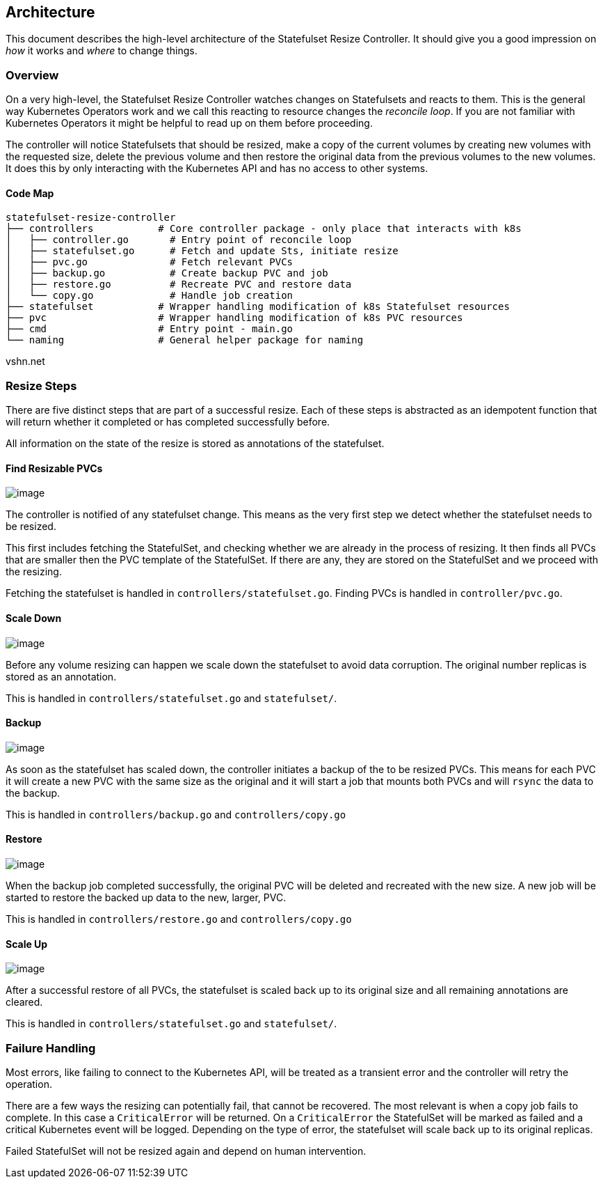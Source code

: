 == Architecture

This document describes the high-level architecture of the Statefulset Resize Controller.
It should give you a good impression on _how_ it works and _where_ to change things.

=== Overview

On a very high-level, the Statefulset Resize Controller watches changes on Statefulsets and reacts to them.
This is the general way Kubernetes Operators work and we call this reacting to resource changes the _reconcile loop_.
If you are not familiar with Kubernetes Operators it might be helpful to read up on them before proceeding.

The controller will notice Statefulsets that should be resized, make a copy of the current volumes by creating new volumes with the requested size, delete the previous volume and then restore the original data from the previous volumes to the new volumes.
It does this by only interacting with the Kubernetes API and has no access to other systems.

==== Code Map

....
statefulset-resize-controller
├── controllers           # Core controller package - only place that interacts with k8s
│   ├── controller.go       # Entry point of reconcile loop
│   ├── statefulset.go      # Fetch and update Sts, initiate resize
│   ├── pvc.go              # Fetch relevant PVCs
│   ├── backup.go           # Create backup PVC and job
│   ├── restore.go          # Recreate PVC and restore data
│   └── copy.go             # Handle job creation
├── statefulset           # Wrapper handling modification of k8s Statefulset resources
├── pvc                   # Wrapper handling modification of k8s PVC resources
├── cmd                   # Entry point - main.go
└── naming                # General helper package for naming
....

vshn.net

=== Resize Steps

There are five distinct steps that are part of a successful resize.
Each of these steps is abstracted as an idempotent function that will return whether it completed or has completed successfully before.

All information on the state of the resize is stored as annotations of the statefulset.

==== Find Resizable PVCs

image:./doc/find-pvc.drawio.svg[image]

The controller is notified of any statefulset change.
This means as the very first step we detect whether the statefulset needs to be resized.

This first includes fetching the StatefulSet, and checking whether we are already in the process of resizing.
It then finds all PVCs that are smaller then the PVC template of the StatefulSet.
If there are any, they are stored on the StatefulSet and we proceed with the resizing.

Fetching the statefulset is handled in `controllers/statefulset.go`.
Finding PVCs is handled in `controller/pvc.go`.

==== Scale Down

image:./doc/scale-down.drawio.svg[image]

Before any volume resizing can happen we scale down the statefulset to avoid data corruption.
The original number replicas is stored as an annotation.

This is handled in `controllers/statefulset.go` and `statefulset/`.

==== Backup

image:./doc/backup.drawio.svg[image]

As soon as the statefulset has scaled down, the controller initiates a backup of the to be resized PVCs.
This means for each PVC it will create a new PVC with the same size as the original and it will start a job that mounts both PVCs and will `rsync` the data to the backup.

This is handled in `controllers/backup.go` and `controllers/copy.go`

==== Restore

image:./doc/restore.drawio.svg[image]

When the backup job completed successfully, the original PVC will be deleted and recreated with the new size.
A new job will be started to restore the backed up data to the new, larger, PVC.

This is handled in `controllers/restore.go` and `controllers/copy.go`

==== Scale Up

image:./doc/scale-up.drawio.svg[image]

After a successful restore of all PVCs, the statefulset is scaled back up to its original size and all remaining annotations are cleared.

This is handled in `controllers/statefulset.go` and `statefulset/`.

=== Failure Handling

Most errors, like failing to connect to the Kubernetes API, will be treated as a transient error and the controller will retry the operation.

There are a few ways the resizing can potentially fail, that cannot be recovered.
The most relevant is when a copy job fails to complete.
In this case a `CriticalError` will be returned.
On a `CriticalError` the StatefulSet will be marked as failed and a critical Kubernetes event will be logged.
Depending on the type of error, the statefulset will scale back up to its original replicas.

Failed StatefulSet will not be resized again and depend on human intervention.
